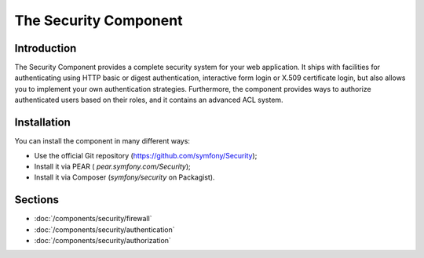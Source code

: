 .. index::
   single: Security

The Security Component
======================

Introduction
------------

The Security Component provides a complete security system for your web
application. It ships with facilities for authenticating using HTTP basic
or digest authentication, interactive form login or X.509 certificate login,
but also allows you to implement your own authentication strategies.
Furthermore, the component provides ways to authorize authenticated users
based on their roles, and it contains an advanced ACL system.

Installation
------------

You can install the component in many different ways:

* Use the official Git repository (https://github.com/symfony/Security);
* Install it via PEAR ( `pear.symfony.com/Security`);
* Install it via Composer (`symfony/security` on Packagist).

Sections
--------

* :doc:`/components/security/firewall`
* :doc:`/components/security/authentication`
* :doc:`/components/security/authorization`
